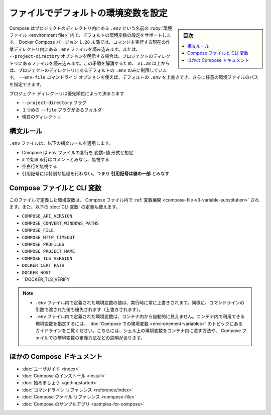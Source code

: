 ﻿.. -*- coding: utf-8 -*-
.. URL: https://docs.docker.com/compose/env-file/
.. SOURCE: 
   doc version: 1.11
      https://github.com/docker/compose/commits/master/docs/env-file.md
   doc version: v20.10
      https://github.com/docker/docker.github.io/blob/master/compose/env-file.md
.. check date: 2022/07/17
.. Commits on Jun 3, 2022 d49af6a4495f653ffa40292fd24972b2df5ac0bc
.. ----------------------------------------------------------------------------

.. Declare default environment variables in file
.. _declare-default-environment-variables-in-file:

=====================================================
ファイルでデフォルトの環境変数を設定
=====================================================

.. sidebar:: 目次

   .. contents:: 
       :depth: 3
       :local:

.. Compose supports declaring default environment variables in an environment file named .env placed in the project directory. Docker Compose versions earlier than 1.28, load the .env file from the current working directory, where the command is executed, or from the project directory if this is explicitly set with the --project-directory option. This inconsistency has been addressed starting with +v1.28 by limiting the default .env file path to the project directory. You can use the --env-file commandline option to override the default .env and specify the path to a custom environment file.

Compose はプロジェクトのディレクトリ内にある ``.env`` という名前の :ruby:`環境ファイル <environment file>` 内で、デフォルトの環境変数の設定をサポートします。 Docker Compose バージョン ``1.28`` 未満では、コマンドを実行する現在の作業ディレクトリ内にある ``.env`` ファイルを読み込みます。または、 ``--project-directory`` オプションを明示する場合は、プロジェクトのディレクトリにあるファイルを読み込みます。この矛盾を解消するため、 ``v1.28`` 以上からは、プロジェクトのディレクトリにあるデフォルトの ``.env`` のみに制限しています。 ``--env-file`` コマンドライン オプションを使えば、デフォルトの ``.env`` を上書きでき、さらに任意の環境ファイルのパスを指定できます。

.. The project directory is specified by the order of precedence:

プロジェクト ディレクトリは優先順位によって決まります

..  --project-directory flag
    Folder of the first --file flag
    Current directory

* ``--project-directory`` フラグ
* １つめの ``--file`` フラグがあるフォルダ
* 現在のディレクトリ

.. Syntax rules
.. _compose-env-file-syntax-rules:
構文ルール
==========

.. The following syntax rules apply to the .env file:

``.env`` ファイルは、以下の構文ルールを適用します。

..  Compose expects each line in an env file to be in VAR=VAL format.
    Lines beginning with # are processed as comments and ignored.
    Blank lines are ignored.
    There is no special handling of quotation marks. This means that they are part of the VAL.

* Compose は ``env`` ファイルの各行を ``変数=値`` 形式と想定
* ``#`` で始まる行はコメントとみなし、無視する
* 空白行を無視する
* 引用記号には特別な処理を行わない。つまり **引用記号は値の一部** とみなす

.. Compose file and CLI variables
.. _compose-file-and-cli-variables:
Compose ファイルと CLI 変数
==============================

.. The environment variables you define here are used for variable substitution in your Compose file, and can also be used to define the following CLI variables:

このファイルで定義した環境変数は、 Compose ファイル内で :ref:`変数展開 <compose-file-v3-variable-substitution>` されます。また、以下の :doc:`CLI 変数` の定義も使えます。

* ``COMPOSE_API_VERSION``
* ``COMPOSE_CONVERT_WINDOWS_PATHS``
* ``COMPOSE_FILE``
* ``COMPOSE_HTTP_TIMEOUT``
* ``COMPOSE_PROFILES``
* ``COMPOSE_PROJECT_NAME``
* ``COMPOSE_TLS_VERSION``
* ``DOCKER_CERT_PATH``
* ``DOCKER_HOST``
* ``DOCKER_TLS_VERIFY

..  Notes
        Values present in the environment at runtime always override those defined inside the .env file. Similarly, values passed via command-line arguments take precedence as well.
        Environment variables defined in the .env file are not automatically visible inside containers. To set container-applicable environment variables, follow the guidelines in the topic Environment variables in Compose, which describes how to pass shell environment variables through to containers, define environment variables in Compose files, and more.

.. note::

   * ``.env`` ファイル内で定義された環境変数の値は、実行時に常に上書きされます。同様に、コマンドラインの引数で渡された値も優先されます（上書きされます）。
   * ``.env`` ファイル内で定義された環境変数は、コンテナ内から自動的に見えません。コンテナ内で利用できる環境変数を指定するには、 :doc:`Compose での環境変数 <environement-variables>` のトピックにあるガイドラインをご覧ください。こちらには、シェル上の環境変数をコンテナ内に渡す方法や、 Compose ファイルでの環境変数の定義方法などの説明があります。


.. More Compose documentation
ほかの Compose ドキュメント
==============================

..  User guide
    Installing Compose
    Getting Started
    Command line reference
    Compose file reference
    Sample apps with Compose

* :doc:`ユーザガイド <index>`
* :doc:`Compose のインストール <install>`
* :doc:`始めましょう <gettingstarted>`
* :doc:`コマンドライン リファレンス <reference/index>`
* :doc:`Compose ファイル リファレンス <compose-file>`
* :doc:`Compose のサンプルアプリ <samples-for-compose>`


.. seealso:: 

   Declare default environment variables in file | Docker Documentation
      https://docs.docker.com/compose/env-file/

